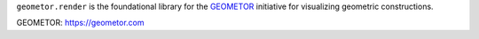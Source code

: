 ``geometor.render`` is the foundational library for the `GEOMETOR`_ initiative for visualizing geometric constructions.

_`GEOMETOR`: https://geometor.com
